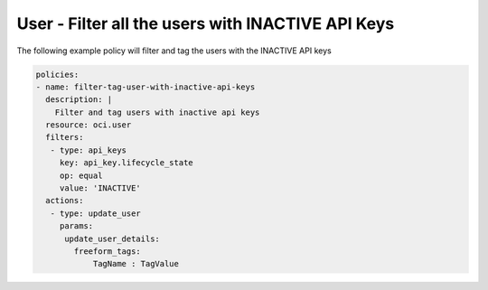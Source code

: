 .. _userinactivekeyidentity:

User - Filter all the users with INACTIVE API Keys
==================================================

The following example policy will filter and tag the users with the INACTIVE API keys

.. code-block:: yaml

    policies:
    - name: filter-tag-user-with-inactive-api-keys
      description: |
        Filter and tag users with inactive api keys
      resource: oci.user
      filters:
       - type: api_keys
         key: api_key.lifecycle_state
         op: equal
         value: 'INACTIVE'
      actions:
       - type: update_user
         params:
          update_user_details:
            freeform_tags:
                TagName : TagValue
